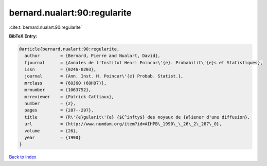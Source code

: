 bernard.nualart:90:regularite
=============================

:cite:t:`bernard.nualart:90:regularite`

**BibTeX Entry:**

.. code-block:: bibtex

   @article{bernard.nualart:90:regularite,
     author        = {Bernard, Pierre and Nualart, David},
     fjournal      = {Annales de l'Institut Henri Poincar\'{e}. Probabilit\'{e}s et Statistiques},
     issn          = {0246-0203},
     journal       = {Ann. Inst. H. Poincar\'{e} Probab. Statist.},
     mrclass       = {60J60 (60H07)},
     mrnumber      = {1063752},
     mrreviewer    = {Patrick Cattiaux},
     number        = {2},
     pages         = {287--297},
     title         = {R\'{e}gularit\'{e} {$C^infty$} des noyaux de {W}iener d'une diffusion},
     url           = {http://www.numdam.org/item?id=AIHPB\_1990\_\_26\_2\_287\_0},
     volume        = {26},
     year          = {1990}
   }

`Back to index <../By-Cite-Keys.html>`_

